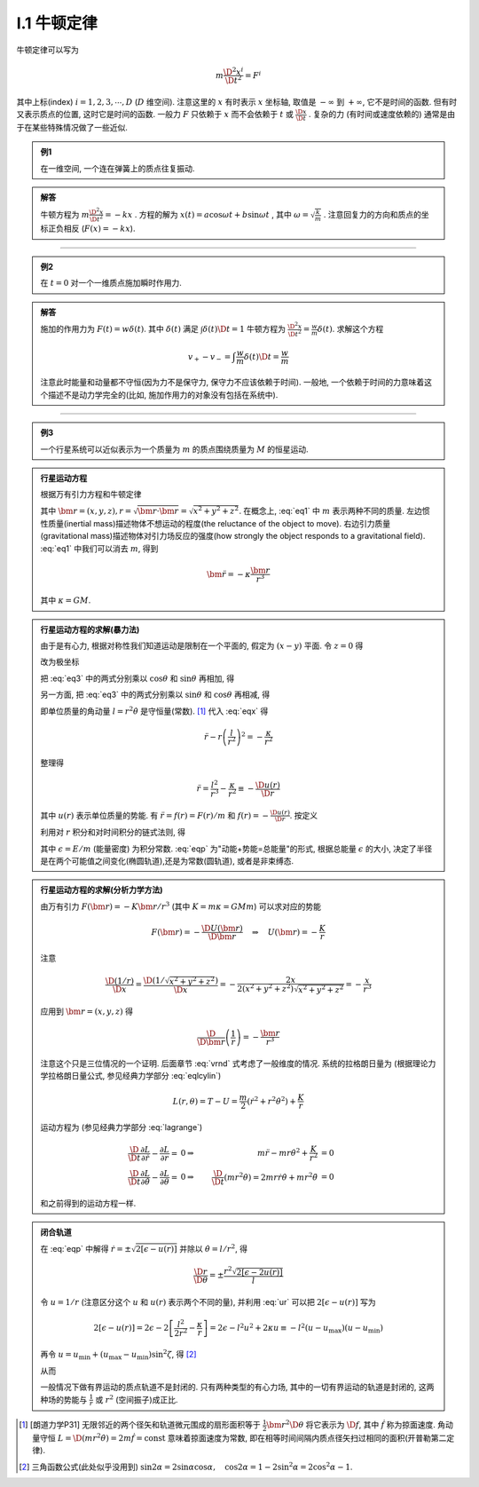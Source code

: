 
.. only:: html

    .. math::
        \renewenvironment{equation*}
        {\begin{equation}\begin{aligned}}
        {\end{aligned}\end{equation}}
        \renewcommand{\gg}{>\!\!>}
        \renewcommand{\ll}{<\!\!<}
        \newcommand{\I}{\mathrm{i}}
        \newcommand{\D}{\mathrm{d}}
        \newcommand{\dt}{\frac{\D}{\D t}}
        \newcommand{\E}{\mathrm{e}}
        \renewcommand{\bm}{\mathbf}

I.1 牛顿定律
------------

牛顿定律可以写为

.. math:: m \frac{\D^2 x^i}{\D t^2} = F^i

其中上标(index) :math:`i = 1,2,3,\cdots, D` (:math:`D` 维空间). 注意这里的 :math:`x` 有时表示 :math:`x` 坐标轴, 取值是 :math:`-\infty` 到 :math:`+\infty`, 它不是时间的函数. 但有时又表示质点的位置, 这时它是时间的函数. 一般力 :math:`F` 只依赖于  :math:`x` 而不会依赖于 :math:`t` 或 :math:`\frac{\D x}{\D t}` . 复杂的力 (有时间或速度依赖的) 通常是由于在某些特殊情况做了一些近似.

.. admonition:: 例1

    在一维空间, 一个连在弹簧上的质点往复振动.

.. admonition:: 解答

    牛顿方程为 :math:`m\frac{\D^2 x}{\D t^2}=-kx` . 方程的解为 :math:`x(t) = a\cos\omega t + b\sin\omega t` , 其中  :math:`\omega=\sqrt{\frac{k}{m}}` . 注意回复力的方向和质点的坐标正负相反 (:math:`F(x)=-kx`). 

----------

.. admonition:: 例2

    在 :math:`t=0` 对一个一维质点施加瞬时作用力.

.. admonition:: 解答

    施加的作用力为 :math:`F(t) = w\delta(t)`. 其中 :math:`\delta(t)` 满足 :math:`\int \delta(t) \D t = 1` 牛顿方程为 :math:`\frac{\D^2 x}{\D t^2}=\frac{w}{m}\delta(t)`. 求解这个方程
    
    .. math:: v_+ - v_- = \int \frac{w}{m}\delta(t) \D t = \frac{w}{m}

    注意此时能量和动量都不守恒(因为力不是保守力, 保守力不应该依赖于时间). 一般地, 一个依赖于时间的力意味着这个描述不是动力学完全的(比如, 施加作用力的对象没有包括在系统中).

-----------

.. admonition:: 例3

    一个行星系统可以近似表示为一个质量为 :math:`m` 的质点围绕质量为 :math:`M` 的恒星运动.

.. admonition:: 行星运动方程

    根据万有引力方程和牛顿定律
    
    .. math:: m \frac{\D^2 \bm{r}}{\D t} = -GMm \frac{\bm{r}}{r^3}
        :label: eq1
    
    其中 :math:`\bm{r} = (x,y,z), r = \sqrt{\bm{r}\cdot\bm{r}} = \sqrt{x^2+y^2+z^2}`. 在概念上, :eq:`eq1` 中 :math:`m` 表示两种不同的质量. 左边惯性质量(inertial mass)描述物体不想运动的程度(the reluctance of the object to move). 右边引力质量(gravitational mass)描述物体对引力场反应的强度(how strongly the object responds to a gravitational field). :eq:`eq1` 中我们可以消去 :math:`m`, 得到
    
    .. math:: \ddot{\bm{r}}=-\kappa \frac{\bm{r}}{r^3}
    
    其中 :math:`\kappa=GM`.

.. admonition:: 行星运动方程的求解(暴力法)

    由于是有心力, 根据对称性我们知道运动是限制在一个平面的, 假定为 :math:`(x-y)` 平面. 令 :math:`z=0` 得
    
    .. math:: \ddot{x} = -\kappa x/r^3 \quad \ddot{y} = -\kappa y/r^3
        :label: eq3
    
    改为极坐标
    
    .. math::
        :nowrap:
        
        \begin{equation*}
            x =&\ r\cos\theta \\
            y =&\ r\sin\theta \\
            \dot{x} =&\ \dot{r}\cos\theta -r \dot{\theta}\sin\theta  \\
            \ddot{x} =&\ \ddot{r}\cos\theta - 2\dot{r}\dot{\theta}\sin\theta
            - r \ddot{\theta}\sin\theta - r \dot{\theta}^2\cos\theta\\
            \ddot{y} =&\ \ddot{r}\sin\theta + 2\dot{r}\dot{\theta}\cos\theta
            + r \ddot{\theta}\cos\theta - r \dot{\theta}^2\sin\theta
        \end{equation*}
    
    把 :eq:`eq3` 中的两式分别乘以 :math:`\cos\theta` 和 :math:`\sin\theta` 再相加, 得
    
    .. math::
        \ddot{x}\cos\theta =&\ \ddot{r}\cos^2\theta - 2\dot{r}\dot{\theta}\sin\theta\cos\theta
        - r \ddot{\theta}\sin\theta\cos\theta - r \dot{\theta}^2\cos^2\theta = -\kappa x\cos\theta/r^3\\
        \ddot{y}\sin\theta =&\ \ddot{r}\sin^2\theta + 2\dot{r}\dot{\theta}\cos\theta\sin\theta
        + r \ddot{\theta}\cos\theta\sin\theta - r \dot{\theta}^2\sin^2\theta =  -\kappa y\sin\theta/r^3 \\
        -\kappa \frac{x\cos\theta}{r^3} =&\ -\kappa \frac{x\cos^2\theta}{xr^2} \\
        -\kappa \frac{y\sin\theta}{r^3} =&\ -\kappa \frac{y\sin^2\theta}{yr^2} \\
        \ddot{r} - r \dot{\theta}^2 =&\ -\kappa /r^2
        :label: eqx
    
    另一方面, 把 :eq:`eq3` 中的两式分别乘以 :math:`\sin\theta` 和 :math:`\cos\theta` 再相减, 得
    
    .. math::
        :nowrap:
        
        \begin{equation*}
            \ddot{x}\sin\theta =&\ \ddot{r}\cos\theta\sin\theta - 2\dot{r}\dot{\theta}\sin^2\theta
            - r \ddot{\theta}\sin^2\theta - r \dot{\theta}^2\cos\theta\sin\theta = -\kappa x\sin\theta/r^3\\
            \ddot{y}\cos\theta =&\ \ddot{r}\sin\theta\cos\theta + 2\dot{r}\dot{\theta}\cos^2\theta
            + r \ddot{\theta}\cos^2\theta - r \dot{\theta}^2\sin\theta\cos\theta = -\kappa y\cos\theta/r^3 \\
            -\kappa \frac{x\sin\theta}{r^3} =&\ -\kappa \frac{r\cos\theta\sin\theta}{r^3} \\
            -\kappa \frac{y\cos\theta}{r^3} =&\ -\kappa \frac{r\sin\theta\cos\theta}{r^3} \\
            2 \dot{r}\dot{\theta} + r \ddot{\theta} =&\ 0 \\
            \frac{\D}{\D t}\left( r^2\dot{\theta} \right) =&\ 2 r\dot{r}\dot{\theta} + r^2 \ddot{\theta} = 0
        \end{equation*}
    
    即单位质量的角动量 :math:`l=r^2\dot{\theta}` 是守恒量(常数). [#l]_ 代入 :eq:`eqx` 得
    
    .. math:: \ddot{r} - r \left(\frac{l}{r^2}\right)^2 = -\frac{\kappa}{r^2}

    整理得
    
    .. math:: \ddot{r} = \frac{l^2}{r^3} -\frac{\kappa}{r^2} \equiv -\frac{\D u(r)}{\D r}

    其中 :math:`u(r)` 表示单位质量的势能. 有 :math:`\ddot{r} = f(r) = F(r)/m` 和 :math:`f(r) = -\frac{\D u(r)}{\D r}`. 按定义
    
    .. math::
        u(r) = \frac{l^2}{2r^2} -\frac{\kappa}{r}
        :label: ur
    
    利用对 :math:`r` 积分和对时间积分的链式法则, 得
    
    .. math::
        \dot{r}\ddot{r} =&\ -\frac{\D r}{\D t}\frac{\D u(r)}{\D r} \\
        \dot{r}\ddot{r} =&\ \frac{1}{2} \frac{\D (\dot{r}^2)}{\D t} \\
        \int \frac{1}{2} \frac{\D (\dot{r}^2)}{\D t} \D t =&\ \frac{\dot{r}^2}{2} + C_1\\
        \int \frac{\D r}{\D t}\frac{\D u(r)}{\D r} \D t =&\ u(r) + C_2 \\
        \Rightarrow\quad\frac{\dot{r}^2}{2} + u(r) =&\ \epsilon
        :label: eqp
    
    其中 :math:`\epsilon = E/m` (能量密度) 为积分常数. :eq:`eqp` 为"动能+势能=总能量"的形式, 根据总能量 :math:`\epsilon` 的大小, 决定了半径是在两个可能值之间变化(椭圆轨道),还是为常数(圆轨道), 或者是非束缚态.

.. admonition:: 行星运动方程的求解(分析力学方法)

    由万有引力 :math:`F(\bm{r})=-K\bm{r}/r^3` (其中 :math:`K=m\kappa=GMm`) 可以求对应的势能
    
    .. math:: F(\bm{r}) = -\frac{\D U(\bm{r})}{\D \bm{r}}\quad\Rightarrow \quad
        U(\bm{r}) = -\frac{K}{r}
    
    注意
    
    .. math:: \frac{\D (1/r)}{\D x} = \frac{\D (1/\sqrt{x^2+y^2+z^2})}{\D x} = -\frac{2x}{2(x^2+y^2+z^2)\sqrt{x^2+y^2+z^2}} = -\frac{x}{r^3}

    应用到 :math:`\bm{r} = (x, y,z)` 得
    
    .. math:: \frac{\D}{\D \bm{r}} \left( \frac{1}{r} \right) = - \frac{\bm{r}}{r^3}
    
    注意这个只是三位情况的一个证明. 后面章节 :eq:`vrnd` 式考虑了一般维度的情况.
    系统的拉格朗日量为 (根据理论力学拉格朗日量公式, 参见经典力学部分 :eq:`eqlcylin`)
    
    .. math:: L(r,\theta) = T - U = \frac{m}{2}\left( \dot{r}^2 + r^2 \dot{\theta}^2 \right) + \frac{K}{r}

    运动方程为 (参见经典力学部分 :eq:`lagrange`)
    
    .. math::
            \frac{\D }{\D t} \frac{\partial L}{\partial \dot{r}} - \frac{\partial L}{\partial r} =&\ 0 
            \Rightarrow &\ m \ddot{r} - mr\dot{\theta}^2 +\frac{K}{r^2} &= 0 \\
            \frac{\D }{\D t} \frac{\partial L}{\partial \dot{\theta}} - \frac{\partial L}{\partial \theta} =&\ 0 
            \Rightarrow &\ \frac{\D }{\D t} (mr^2 \dot{\theta}) = 2mr\dot{r} \dot{\theta} + mr^2 \ddot{\theta} &= 0
    
    和之前得到的运动方程一样. 

.. admonition:: 闭合轨道

    在 :eq:`eqp` 中解得 :math:`\dot{r}=\pm\sqrt{2[\epsilon - u(r)]}` 并除以 :math:`\dot{\theta} = l/r^2`, 得
    
    .. math:: \frac{\D r}{\D \theta} = \pm\frac{r^2\sqrt{2[\epsilon - 2u(r)]}}{l}

    令 :math:`u = 1/r` (注意区分这个 :math:`u` 和 :math:`u(r)` 表示两个不同的量), 并利用 :eq:`ur` 可以把 :math:`2[\epsilon - u(r)]` 写为
    
    .. math::
            2[\epsilon - u(r)] = 2\epsilon - 2 \left[ \frac{l^2}{2r^2} -\frac{\kappa}{r} \right]
            = 2\epsilon - l^2u^2 + 2\kappa u \equiv -l^2 (u-u_{\mathrm{max}})(u-u_{\mathrm{min}})
    
    再令 :math:`u = u_{\mathrm{min}} + (u_{\mathrm{max}} - u_{\mathrm{min}})\sin^2\zeta`, 得 [#tri1]_
    
    .. math::
        :nowrap:
        
        \begin{equation*}
            \D u =&\ \D [u_{\mathrm{min}} + (u_{\mathrm{max}} - u_{\mathrm{min}})\sin^2\zeta] = (u_{\mathrm{max}} - u_{\mathrm{min}})2\sin\zeta\cos\zeta \D \zeta \\
            u_{\mathrm{max}} - u =&\ u_{\mathrm{max}} - u_{\mathrm{min}} - (u_{\mathrm{max}} - u_{\mathrm{min}})\sin^2\zeta = (u_{\mathrm{max}} - u_{\mathrm{min}})\cos^2\zeta \\
            u - u_{\mathrm{min}} =&\ (u_{\mathrm{max}} - u_{\mathrm{min}})\sin^2\zeta \\
            (u_{\mathrm{max}} - u)(u - u_{\mathrm{min}}) =&\ [(u_{\mathrm{max}} - u_{\mathrm{min}})\sin\zeta\cos\zeta]^2 \\
            \D u =&\ \D (1/r) = -\D r/r^2
        \end{equation*}
    
    从而

    .. math::
        \Delta \theta =&\ 2\int_{r_{\mathrm{min}}}^{r_{\mathrm{max}}} \frac{\D \theta}{\D r} \D r 
        = 2 \int_{u_{\mathrm{max}}}^{u_{\mathrm{min}}} \frac{l \D r}{r^2\sqrt{2\epsilon - l^2u^2 + 2\kappa u }} \\
        =&\ 2 \int_{u_{\mathrm{min}}}^{u_{\mathrm{max}}} \frac{l r^2 \D u}{lr^2\sqrt{(u_{\mathrm{max}}-u)(u-u_{\mathrm{min}}) }}
        = 4 \int_{0}^{\pi/2} \frac{(u_{\mathrm{max}} - u_{\mathrm{min}})\sin\zeta\cos\zeta \D \zeta}{(u_{\mathrm{max}} - u_{\mathrm{min}})\sin\zeta\cos\zeta} \\
        =&\ 4 \int_{0}^{\pi/2} \D \zeta = 2\pi
        :label: rthetaclose
    
    一般情况下做有界运动的质点轨道不是封闭的. 只有两种类型的有心力场, 其中的一切有界运动的轨道是封闭的, 这两种场的势能与 :math:`\frac{1}{r}` 或 :math:`r^2` (空间振子)成正比.

.. [#l] [朗道力学P31] 无限邻近的两个径矢和轨道微元围成的扇形面积等于 :math:`\frac{1}{2} \bm{r}^2 \D \theta` 将它表示为 :math:`\D f`, 其中 :math:`\dot{f}` 称为掠面速度. 角动量守恒 :math:`L=\D (mr^2\dot{\theta}) = 2m \dot{f} = \mathrm{const}` 意味着掠面速度为常数, 即在相等时间间隔内质点径矢扫过相同的面积(开普勒第二定律).

.. [#tri1] 三角函数公式(此处似乎没用到) :math:`\sin 2\alpha = 2\sin\alpha\cos\alpha, \quad \cos 2\alpha = 1-2\sin^2\alpha = 2\cos^2\alpha - 1`.

.. tikz:: An Example Directive with Caption

   \draw[thick,rounded corners=8pt]
   (0,0)--(0,2)--(1,3.25)--(2,2)--(2,0)--(0,2)--(2,2)--(0,0)--(2,0);